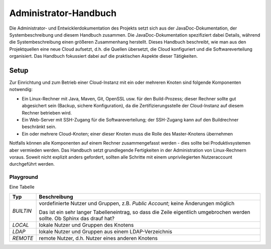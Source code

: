 **********************
Administrator-Handbuch
**********************
Die Administrator- und Entwicklerdokumentation des Projekts setzt sich aus der JavaDoc-Dokumentation, der Systembeschreibung und diesem Handbuch zusammen. Die JavaDoc-Dokumentation spezifiziert dabei Details, während die Systembeschreibung einen größeren Zusammenhang herstellt. Dieses Handbuch beschreibt, wie man aus den Projektquellen eine neue Cloud aufsetzt, d.h. die Quellen übersetzt, die Cloud konfiguriert und die Softwareverteilung organisiert. Das Handbuch fokussiert dabei auf die praktischen Aspekte dieser Tätigkeiten. 

Setup
=====
Zur Einrichtung und zum Betrieb einer Cloud-Instanz mit ein oder mehreren Knoten sind folgende Komponenten notwendig:

* Ein Linux-Rechner mit Java, Maven, Git, OpenSSL usw. für den Build-Prozess; dieser Rechner sollte gut abgesichert sein (Backup, sichere Konfiguration), da die Zertifizierungsstelle der Cloud-Instanz auf diesem Rechner betrieben wird.
* Ein Web-Server mit SSH-Zugang für die Softwareverteilung; der SSH-Zugang kann auf den Buildrechner beschränkt sein.
* Ein oder mehrere Cloud-Knoten; einer dieser Knoten muss die Rolle des Master-Knotens übernehmen

Notfalls können alle Komponenten auf einem Rechner zusammengefasst werden - dies sollte bei Produktivsystemen aber vermieden werden. Das Handbuch setzt grundlegende Fertigkeiten in der Administration von Linux-Rechnern voraus. Soweit nicht explizit anders gefordert, sollten alle Schritte mit einem unprivilegierten Nutzeraccount durchgeführt werden.

Playground
----------
Eine Tabelle

.. tabularcolumns:: |l|p{8cm}|

+-------------+------------------------------------------------------+
| Typ         | Beschreibung                                         |
+=============+======================================================+
| `BUILTIN`   | vordefinierte Nutzer und Gruppen,                    |
|             | z.B. `Public Account`; keine Änderungen möglich      |
|             |                                                      |
|             | Das ist ein sehr langer Tabelleneintrag, so dass     |
|             | die Zeile eigentlich umgebrochen werden sollte.      |
|             | Ob Sphinx das drauf hat?                             |
+-------------+------------------------------------------------------+
| `LOCAL`     | lokale Nutzer und Gruppen des Knotens                |
+-------------+------------------------------------------------------+
| `LDAP`      | lokale Nutzer und Gruppen aus einem LDAP-Verzeichnis |
+-------------+------------------------------------------------------+
| `REMOTE`    | remote Nutzer, d.h. Nutzer eines anderen Knotens     |
+-------------+------------------------------------------------------+


